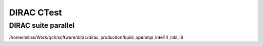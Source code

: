 ===========
DIRAC CTest
===========

DIRAC suite parallel
~~~~~~~~~~~~~~~~~~~~
/home/milias/Work/qch/software/dirac/dirac_production/build_openmpi_intel14_mkl_i8
